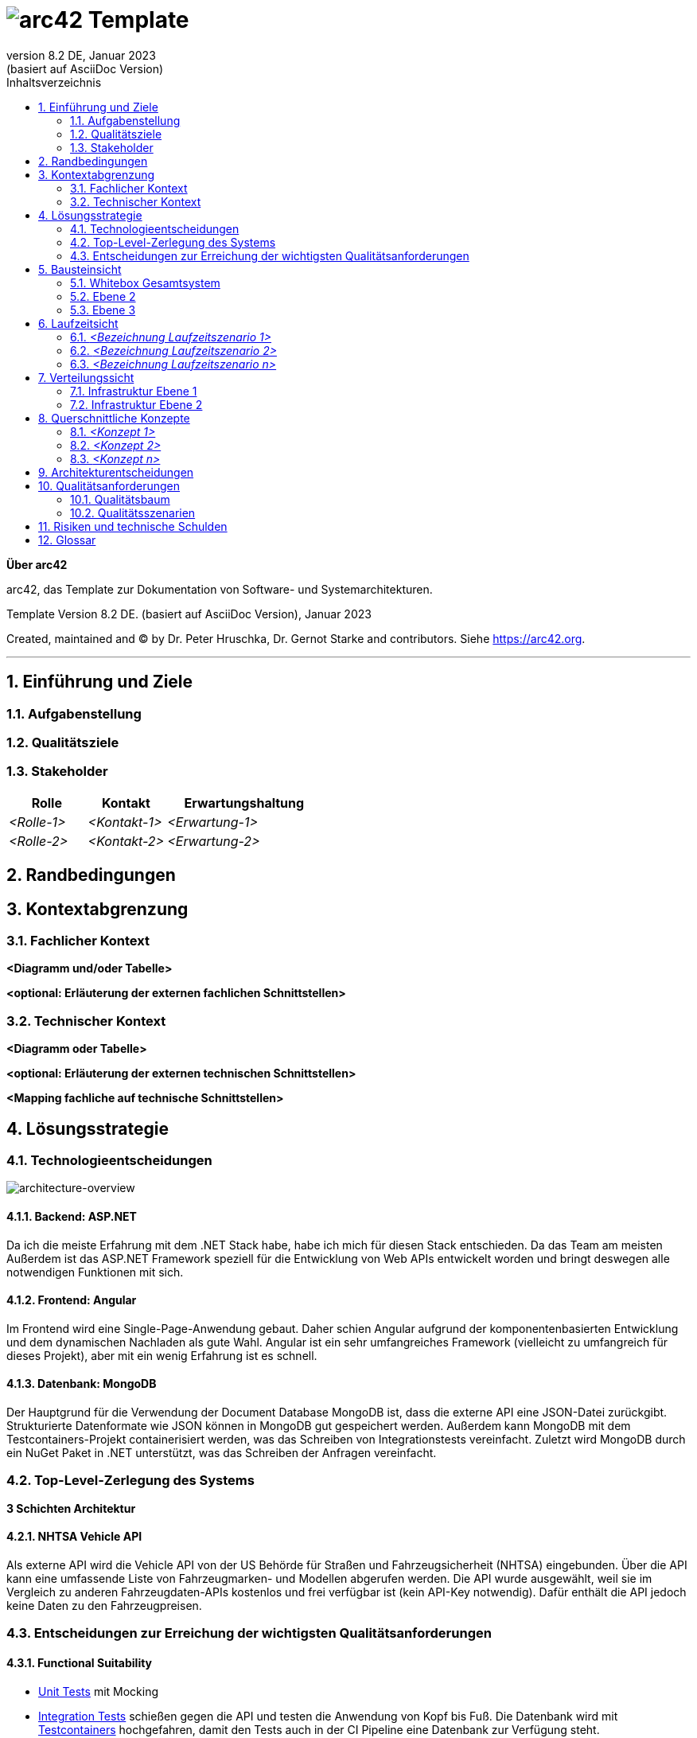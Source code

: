 // header file for arc42-template,
// including all help texts
//
// ====================================


// configure DE settings for asciidoc
// asciidoc settings for DE (German)
// ==================================
// toc-title definition MUST follow document title without blank line!
:toc-title: Inhaltsverzeichnis

// enable table-of-contents
:toc:

:caution-caption: Achtung
:important-caption: Wichtig
:note-caption: Hinweis
:tip-caption: Tip
:warning-caption: Warnung

:appendix-caption: Anhang
:example-caption: Beispiel
:figure-caption: Abbildung
:table-caption: Tabelle

// where are images located?
:imagesdir: ./documentation/images

= image:arc42-logo.png[arc42] Template
:revnumber: 8.2 DE
:revdate: Januar 2023
:revremark: (basiert auf AsciiDoc Version)
// toc-title definition MUST follow document title without blank line!
:toc-title: Inhaltsverzeichnis

//additional style for arc42 help callouts
++++
<style>
.arc42help {font-size:small; width: 14px; height: 16px; overflow: hidden; position: absolute; right: 0; padding: 2px 0 3px 2px;}
.arc42help::before {content: "?";}
.arc42help:hover {width:auto; height: auto; z-index: 100; padding: 10px;}
.arc42help:hover::before {content: "";}
@media print {
	.arc42help {display:none;}
}
</style>
++++


:homepage: https://arc42.org

:keywords: software-architecture, documentation, template, arc42

:numbered!:

**Über arc42**

[role="lead"]
arc42, das Template zur Dokumentation von Software- und Systemarchitekturen.

Template Version {revnumber}. {revremark}, {revdate}

Created, maintained and (C) by Dr. Peter Hruschka, Dr. Gernot Starke and contributors.
Siehe https://arc42.org.


// horizontal line
***




// numbering from here on
:numbered:

<<<<
// 1. Anforderungen und Ziele

[[section-introduction-and-goals]]
==	Einführung und Ziele



=== Aufgabenstellung



=== Qualitätsziele



=== Stakeholder



[cols="1,1,2" options="header"]
|===
|Rolle |Kontakt |Erwartungshaltung
| _<Rolle-1>_ | _<Kontakt-1>_ | _<Erwartung-1>_
| _<Rolle-2>_ | _<Kontakt-2>_ | _<Erwartung-2>_
|===

<<<<
// 2. Randbedingungen

[[section-architecture-constraints]]
== Randbedingungen



<<<<
// 3. Kontextabgrenzung

[[section-system-scope-and-context]]
== Kontextabgrenzung



=== Fachlicher Kontext



**<Diagramm und/oder Tabelle>**

**<optional: Erläuterung der externen fachlichen Schnittstellen>**

=== Technischer Kontext



**<Diagramm oder Tabelle>**

**<optional: Erläuterung der externen technischen Schnittstellen>**

**<Mapping fachliche auf technische Schnittstellen>**

<<<<
// 4. Lösungsstrategie

[[section-solution-strategy]]
== Lösungsstrategie


=== Technologieentscheidungen
image:drawio-architecture-overview.png[architecture-overview]

==== Backend: ASP.NET
Da ich die meiste Erfahrung mit dem .NET Stack habe, habe ich mich für diesen Stack entschieden.
Da das Team am meisten
Außerdem ist das ASP.NET Framework speziell für die Entwicklung von Web APIs entwickelt worden und bringt deswegen alle notwendigen Funktionen mit sich.

==== Frontend: Angular
Im Frontend wird eine Single-Page-Anwendung gebaut.
Daher schien Angular aufgrund der komponentenbasierten Entwicklung und dem dynamischen Nachladen als gute Wahl.
Angular ist ein sehr umfangreiches Framework (vielleicht zu umfangreich für dieses Projekt), aber mit ein wenig Erfahrung ist es schnell.

==== Datenbank: MongoDB
Der Hauptgrund für die Verwendung der Document Database MongoDB ist, dass die externe API eine JSON-Datei zurückgibt.
Strukturierte Datenformate wie JSON können in MongoDB gut gespeichert werden.
Außerdem kann MongoDB mit dem Testcontainers-Projekt containerisiert werden, was das Schreiben von Integrationstests vereinfacht.
Zuletzt wird MongoDB durch ein NuGet Paket in .NET unterstützt, was das Schreiben der Anfragen vereinfacht.


=== Top-Level-Zerlegung des Systems

**3 Schichten Architektur**

==== NHTSA Vehicle API
Als externe API wird die Vehicle API von der US Behörde für Straßen und Fahrzeugsicherheit (NHTSA) eingebunden.
Über die API kann eine umfassende Liste von Fahrzeugmarken- und Modellen abgerufen werden.
Die API wurde ausgewählt, weil sie im Vergleich zu anderen Fahrzeugdaten-APIs kostenlos und frei verfügbar ist (kein API-Key notwendig).
Dafür enthält die API jedoch keine Daten zu den Fahrzeugpreisen.



=== Entscheidungen zur Erreichung der wichtigsten Qualitätsanforderungen

==== Functional Suitability
- link:https://github.com/studgantfe7623/CarCore/blob/main/app/Carcore.Test/UnitTest.cs[Unit Tests] mit Mocking
- link:https://github.com/studgantfe7623/CarCore/blob/main/app/Carcore.Test/IntegrationsTestAPI.cs[Integration Tests] schießen gegen die API und testen die Anwendung von Kopf bis Fuß.
Die Datenbank wird mit link:https://dotnet.testcontainers.org/[Testcontainers] hochgefahren, damit den Tests auch in der CI Pipeline eine Datenbank zur Verfügung steht.


==== Sicherheit
- Dependabot: hält Packages aktuell um Sicherheitslücken zu vermeiden.
Es werden automatisch Emails verschickt, wenn Pakete Sicherheitslücken aufweisen.
Die Pakete müssen dann manuell aktualisiert werden.
- link:https://github.com/studgantfe7623/CarCore/blob/main/.github/workflows/owasp-zap.yml[OWASP ZAP] scannt die API auf Security Vulnerabilities mittels der Swagger Openapi Definition.
Der Scan ist als GitHub Action umgesetzt und wird bei jedem Check-In durchgeführt.
Ergebnis: 99 Bestanden, 2 Warnings.
Für detailliertere Informationen siehe link:https://github.com/studgantfe7623/CarCore/blob/main/documentation/appendix/zap-scan-report.md[Report].


==== Benutzeroberfläche
- link:https://github.com/studgantfe7623/CarCore/blob/main/frontend/cypress/e2e/spec.cy.ts[Cypress]:
E2E Tests in Angular (Acceptance Test-driven Development)


==== Maintainability
- link:https://github.com/studgantfe7623/CarCore/blob/main/.github/workflows/sonarcloud.yml[Build Pipeline]  via GitHub Actions baut die Anwendung bei jedem Git Check-In. Falls der Build-Vorgang fehschlägt, zeugt das die Pipeline an.

==== Statische Codeanalyse
- link:https://sonarcloud.io/project/overview?id=studgantfe7623_CarCore[Sonarcloud]: Statische Codeanalyse +
Übersicht über die SonarCloud Ergebnisse:
// Zero Validations Policy wird eingehalten
image:sonarcloud.png[arc42]
- https://github.com/coverlet-coverage/coverlet[Coverlet] erstellt Test Coverage Datei innerhalb der Build-Pipeline.
Test Coverage Datei wird in Sonarcloud hochgeladen.


==== Infrastruktur (Docker)
Das Dockerfile wurde auf Security Risiken untersucht

- link:https://github.com/hadolint/hadolint[hadolint]
- link:https://github.com/projectatomic/dockerfile_lint[dockerfile-lint]: Das Dockerfile wurde auf die
link:basic_rules.yaml[basic_rules], link:recommended_label_rules.yaml[recommended_label_rules] und link:https://github.com/projectatomic/dockerfile_lint/blob/master/sample_rules/security_rules.yaml[security_rules] aus dem offiziellen dockerfile_lint Repository geprüft.
Anhand der Empfehlungen wurden Labels ergänzt.
// und es wurde sichergestellt, dass der Container nicht als Root User ausgeführt wird.


==== Performance
Um das Qualitätskriterium Performance zu testen wurde das Performance Testing Tool K6 verwendet.
Das Performance Testing beschränkt sich auf die HTTP-GET Methoden, da für die HTTP-POST Methoden eine Payload hätte generiert werden müssen.
Für einen ersten Test der Performance erschien dieser Mehraufwand nicht gerechtfertigt.
Um die Performance des Systems zu bestimmen, wurden Lasttests, Stresstests und Spike-Tests durchgeführt.

Lasttest::
Mit den Lasttests wurde versucht,  die aktuelle Performance des Systems in Bezug auf die Anzahl der gleichzeitigen Benutzer oder Anfragen pro Sekunde zu bewerten.
image:last-test.png[Kategorien von Qualitätsanforderungen]
Die Abbildung zeigt wie der Lasttest für die Anfwendung aufgebaut ist.
Die Anfragelast wird langsam auf 100 Benutzeranfragen pro Sekunde gesteigert.
Dieser Wert wird dann für 10 Minuten gehalten und anschließend wieder reduziert.

Ergebnis:::
- Das System beantwortet Anfragen in weniger als 4 Sekunden für das 90%-Perzentil bei 100 Anfragen/Sekunde.

Stresstest::
Stresstests wurden eingesetzt um die Grenzen des Systems zu ermitteln.
Ziel war es, die Stabilität und Zuverlässigkeit des Systems unter extremen Bedingungen zu überprüfen.
image:stress-test.png[Kategorien von Qualitätsanforderungen]
Im durchgeführten Stresstest wird die Anzahl der Anfragen pro Sekunde bis zur Belastungsgrenze und darüber hinaus gesteigert.
Im Detail wird der Maximalwert von 400 Nutzeranfragen pro Sekunde nach 28 Minuten erreicht.
Danach wird die Anforderungslast langsam reduziert, um zu sehen, ob sich das System erholt.

Ergebnisse:::
- Bei 300 gleichzeitigen Anfragen kommt es vereinzelt zu Fehlern (Zeitüberschreitungen).
- Je näher man an die 400 gleichzeitigen Benutzer kommt, desto wahrscheinlicher wird eine Zeitüberschreitung.
- Das System erholt sich wieder, wenn die Anforderungslast abnimmt.
- Die Belastungsgrenze des Systems liegt bei ca. 300 gleichzeitigen Benutzern.
- Während des Lasttests wurden insgesamt 52920 erfolgreiche und 35 fehlgeschlagene Anfragen ausgeführt.

Spike Test::
Der Spike-Test ist eine Variante des Stresstests, bei dem die Belastung nicht schrittweise erhöht wird, sondern in einem sehr kurzen Zeitfenster Spitzenwerte erreicht werden.
Stresstests wurden durchgeführt, um festzustellen, wie sich das System bei einem plötzlichen Anstieg der Anfragelast verhält.
image:spike-test.png[Kategorien von Qualitätsanforderungen]

Ergebnis:::
-  Das System reagierte schlecht.
Es produzierte Fehler während des Anfrage-Spikes, konnte sich aber erholen, nachdem der Spike nachgelassen hatte.

Threats to Validity::
Die Ergebnisse sind mit Vorsicht zu genießen, da die Lasttests in diesem Fall die Leistung des lokalen Rechners und nicht die der Anwendung testen.
Wie in der folgenden Abbildung zu sehen ist, war die CPU-Auslastung auf dem lokalen Rechner ab 100 Anfragen pro Sekunde fast immer bei 100 %.
image:cpu-load.png[cpu-load]

<<<<
// 5. Bausteinsicht

[[section-building-block-view]]
== Bausteinsicht



=== Whitebox Gesamtsystem



_**<Übersichtsdiagramm>**_

*Übersichtsdiagramm*

Übersichtsdiagramm::

Begründung:: _<Erläuternder Text>_

Enthaltene Bausteine:: _<Beschreibung der enthaltenen Bausteine (Blackboxen)>_

Wichtige Schnittstellen:: _<Beschreibung wichtiger Schnittstellen>_



==== <Name Blackbox 1>



_<Zweck/Verantwortung>_

_<Schnittstelle(n)>_

_<(Optional) Qualitäts-/Leistungsmerkmale>_

_<(Optional) Ablageort/Datei(en)>_

_<(Optional) Erfüllte Anforderungen>_

_<(optional) Offene Punkte/Probleme/Risiken>_

==== <Name Blackbox 2>

_<Blackbox-Template>_

==== <Name Blackbox n>

_<Blackbox-Template>_


==== <Name Schnittstelle 1>

...

==== <Name Schnittstelle m>

=== Ebene 2



==== Whitebox _<Baustein 1>_



_<Whitebox-Template>_

==== Whitebox _<Baustein 2>_

_<Whitebox-Template>_

...

==== Whitebox _<Baustein m>_

_<Whitebox-Template>_

=== Ebene 3



==== Whitebox <_Baustein x.1_>



_<Whitebox-Template>_

==== Whitebox <_Baustein x.2_>

_<Whitebox-Template>_

==== Whitebox <_Baustein y.1_>

_<Whitebox-Template>_

<<<<
// 6. Laufzeitsicht

[[section-runtime-view]]
== Laufzeitsicht



=== _<Bezeichnung Laufzeitszenario 1>_

*  <hier Laufzeitdiagramm oder Ablaufbeschreibung einfügen>
*  <hier Besonderheiten bei dem Zusammenspiel der Bausteine in diesem Szenario erläutern>

=== _<Bezeichnung Laufzeitszenario 2>_

...

=== _<Bezeichnung Laufzeitszenario n>_

...

<<<<
// 7. Verteilungssicht

[[section-deployment-view]]
== Verteilungssicht



=== Infrastruktur Ebene 1



_**<Übersichtsdiagramm>**_

Begründung:: _<Erläuternder Text>_

Qualitäts- und/oder Leistungsmerkmale:: _<Erläuternder Text>_

Zuordnung von Bausteinen zu Infrastruktur:: _<Beschreibung der Zuordnung>_

=== Infrastruktur Ebene 2



==== _<Infrastrukturelement 1>_

_<Diagramm + Erläuterungen>_

==== _<Infrastrukturelement 2>_

_<Diagramm + Erläuterungen>_

...

==== _<Infrastrukturelement n>_

_<Diagramm + Erläuterungen>_

<<<<
// 8. Querschnittliche Konzepte

[[section-concepts]]
== Querschnittliche Konzepte



=== _<Konzept 1>_

_<Erklärung>_

=== _<Konzept 2>_

_<Erklärung>_

...

=== _<Konzept n>_

_<Erklärung>_

<<<<
// 9. Entscheidungen

[[section-design-decisions]]
== Architekturentscheidungen


|=====
|Titel |Status |Context |Entscheidung |Konsequenzen
|.NET Core als Architektur Framework |Akzeptiert |Als Framework haben wir uns für .NET Core entschieden. Als Alternativen Standen noch Java und TypeScript zur Verfügung. |Ich habe mich für .NET entschieden, weil ich mich nur damit auskenne. |Ich befinde mich im .NET Stack und nutze die dafür vorgesehen Tools. (Beispielsweise MS Test als Testing Framework → diese "Unter"-Entscheidung muss dann nicht mehr dokumentiert werden, weil es der "Go-to" in der .NET Umgebung ist)
|MSTest als Unit Testing Framework |Akzeptiert |Als bekannte Unit Testing Frameworks gibt es in .NET NUnit, xUnit.net und MSTest. Die Frameworks unterscheiden sich in ihrer Funktionalität nur gering. |Da ich schon in der Arbeit mit MSTest gearbeitet habe und ich mich daher damit am besten aus kenne, wurde sich für MSTest als Unit Testing Framework entschieden. |Die Code-Annotationen unterscheiden sich
|=====

<<<<
// 10. Qualitätsanforderungen

[[section-quality-scenarios]]
== Qualitätsanforderungen

// Funktions- und Unit Tests
Functional Suitability::
- Die Anwendung kann Daten in eine externe Datenbank schreiben und die Daten erfolgreich daraus lesen.
// Testcontainers
- Die Anwendung kann eine API aufrufen und die erwarteten Antworten empfangen.
// Testcontainers


// Lasttests
Performance::
- Die erwartete Benutzerlast sind 100 gleichzeitige Benutzeranfragen.
- Die durchschnittliche Reaktionszeit der Anwendung bei der definierten Benutzerlast liegt unter 1 Sekunde.
- Die Anwendung ist in der Lage, 100 gleichzeitige Benutzeranfragen pro Sekunde zu verarbeiten, ohne dass die Antwortzeiten signifikant steigen.


Maintainability::
- Quellcode soll durch den Einsatz der passenden Patterns modular aufgebaut sein
- Das Code Repository wird bei jedem Checkin automatisiert gebaut
// GitHub Actions
- Alle Datenzugriffsoperationen erfolgen ausschließlich über die definierte Schnittstelle
- Alle Schnelllaufenden Tests (Unit Test, ..., halt keine End-to-end tests oder so) werden bei jedem Check-in getestet.
// GitHub Actions
- Alle Auffälligkeiten aus der statischen Codeanalyse müssen beseitigt werden (0 Violation Policy)
// Sonarcloud


Sicherheit::
- Die Anwendung soll den Entwickler über veraltete Abhängigkeiten zu NuGet Paketen informieren und diese bei Bedarf direkt aktualisieren.
// GitHub Dependabot
- Die Anwendung soll gegen die OWASP Top 10 Application Security Risks geschützt sein
// OWASP DependencyCheck
- Es werden ausschließliche sichere Kommunikationsprotokolle verwendet (HTTPS statt HTTP)


Weitere Qualitätsanforderungen: Reliability, Skalierbarkeit


.Weiterführende Informationen

Siehe https://docs.arc42.org/section-10/[Qualitätsanforderungen] in der online-Dokumentation (auf Englisch!).

=== Qualitätsbaum



=== Qualitätsszenarien



<<<<
// 11. Risiken

[[section-technical-risks]]
== Risiken und technische Schulden




<<<<
// 12. Glossar

[[section-glossary]]
== Glossar



[cols="e,2e" options="header"]
|===
|Begriff |Definition

|<Begriff-1>
|<Definition-1>

|<Begriff-2
|<Definition-2>
|===
